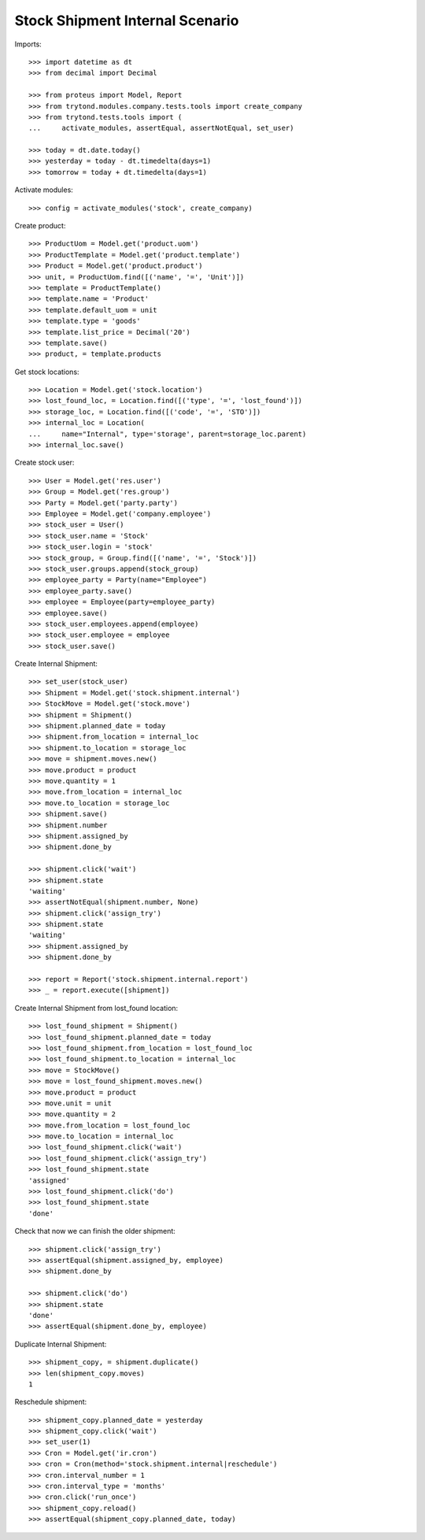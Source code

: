 ================================
Stock Shipment Internal Scenario
================================

Imports::

    >>> import datetime as dt
    >>> from decimal import Decimal

    >>> from proteus import Model, Report
    >>> from trytond.modules.company.tests.tools import create_company
    >>> from trytond.tests.tools import (
    ...     activate_modules, assertEqual, assertNotEqual, set_user)

    >>> today = dt.date.today()
    >>> yesterday = today - dt.timedelta(days=1)
    >>> tomorrow = today + dt.timedelta(days=1)

Activate modules::

    >>> config = activate_modules('stock', create_company)

Create product::

    >>> ProductUom = Model.get('product.uom')
    >>> ProductTemplate = Model.get('product.template')
    >>> Product = Model.get('product.product')
    >>> unit, = ProductUom.find([('name', '=', 'Unit')])
    >>> template = ProductTemplate()
    >>> template.name = 'Product'
    >>> template.default_uom = unit
    >>> template.type = 'goods'
    >>> template.list_price = Decimal('20')
    >>> template.save()
    >>> product, = template.products

Get stock locations::

    >>> Location = Model.get('stock.location')
    >>> lost_found_loc, = Location.find([('type', '=', 'lost_found')])
    >>> storage_loc, = Location.find([('code', '=', 'STO')])
    >>> internal_loc = Location(
    ...     name="Internal", type='storage', parent=storage_loc.parent)
    >>> internal_loc.save()

Create stock user::

    >>> User = Model.get('res.user')
    >>> Group = Model.get('res.group')
    >>> Party = Model.get('party.party')
    >>> Employee = Model.get('company.employee')
    >>> stock_user = User()
    >>> stock_user.name = 'Stock'
    >>> stock_user.login = 'stock'
    >>> stock_group, = Group.find([('name', '=', 'Stock')])
    >>> stock_user.groups.append(stock_group)
    >>> employee_party = Party(name="Employee")
    >>> employee_party.save()
    >>> employee = Employee(party=employee_party)
    >>> employee.save()
    >>> stock_user.employees.append(employee)
    >>> stock_user.employee = employee
    >>> stock_user.save()

Create Internal Shipment::

    >>> set_user(stock_user)
    >>> Shipment = Model.get('stock.shipment.internal')
    >>> StockMove = Model.get('stock.move')
    >>> shipment = Shipment()
    >>> shipment.planned_date = today
    >>> shipment.from_location = internal_loc
    >>> shipment.to_location = storage_loc
    >>> move = shipment.moves.new()
    >>> move.product = product
    >>> move.quantity = 1
    >>> move.from_location = internal_loc
    >>> move.to_location = storage_loc
    >>> shipment.save()
    >>> shipment.number
    >>> shipment.assigned_by
    >>> shipment.done_by

    >>> shipment.click('wait')
    >>> shipment.state
    'waiting'
    >>> assertNotEqual(shipment.number, None)
    >>> shipment.click('assign_try')
    >>> shipment.state
    'waiting'
    >>> shipment.assigned_by
    >>> shipment.done_by

    >>> report = Report('stock.shipment.internal.report')
    >>> _ = report.execute([shipment])

Create Internal Shipment from lost_found location::

    >>> lost_found_shipment = Shipment()
    >>> lost_found_shipment.planned_date = today
    >>> lost_found_shipment.from_location = lost_found_loc
    >>> lost_found_shipment.to_location = internal_loc
    >>> move = StockMove()
    >>> move = lost_found_shipment.moves.new()
    >>> move.product = product
    >>> move.unit = unit
    >>> move.quantity = 2
    >>> move.from_location = lost_found_loc
    >>> move.to_location = internal_loc
    >>> lost_found_shipment.click('wait')
    >>> lost_found_shipment.click('assign_try')
    >>> lost_found_shipment.state
    'assigned'
    >>> lost_found_shipment.click('do')
    >>> lost_found_shipment.state
    'done'

Check that now we can finish the older shipment::

    >>> shipment.click('assign_try')
    >>> assertEqual(shipment.assigned_by, employee)
    >>> shipment.done_by

    >>> shipment.click('do')
    >>> shipment.state
    'done'
    >>> assertEqual(shipment.done_by, employee)

Duplicate Internal Shipment::

    >>> shipment_copy, = shipment.duplicate()
    >>> len(shipment_copy.moves)
    1

Reschedule shipment::

    >>> shipment_copy.planned_date = yesterday
    >>> shipment_copy.click('wait')
    >>> set_user(1)
    >>> Cron = Model.get('ir.cron')
    >>> cron = Cron(method='stock.shipment.internal|reschedule')
    >>> cron.interval_number = 1
    >>> cron.interval_type = 'months'
    >>> cron.click('run_once')
    >>> shipment_copy.reload()
    >>> assertEqual(shipment_copy.planned_date, today)
